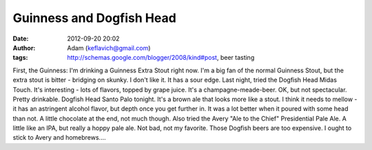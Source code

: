 Guinness and Dogfish Head
#########################
:date: 2012-09-20 20:02
:author: Adam (keflavich@gmail.com)
:tags: http://schemas.google.com/blogger/2008/kind#post, beer tasting

First, the Guinness: I'm drinking a Guinness Extra Stout right now. I'm
a big fan of the normal Guinness Stout, but the extra stout is bitter -
bridging on skunky. I don't like it. It has a sour edge.
Last night, tried the Dogfish Head Midas Touch. It's interesting - lots
of flavors, topped by grape juice. It's a champagne-meade-beer. OK, but
not spectacular. Pretty drinkable.
Dogfish Head Santo Palo tonight. It's a brown ale that looks more like a
stout. I think it needs to mellow - it has an astringent alcohol flavor,
but depth once you get further in. It was a lot better when it poured
with some head than not. A little chocolate at the end, not much though.
Also tried the Avery "Ale to the Chief" Presidential Pale Ale. A little
like an IPA, but really a hoppy pale ale. Not bad, not my favorite.
Those Dogfish beers are too expensive. I ought to stick to Avery and
homebrews....
